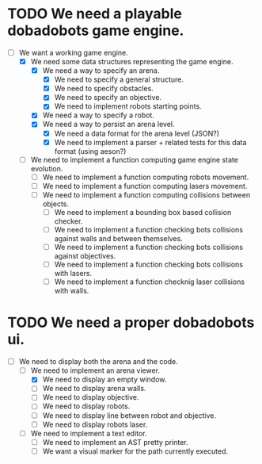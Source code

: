 * TODO We need a playable dobadobots game engine.

      - [-] We want a working game engine.
            - [X] We need some data structures representing the game engine.
                  - [X] We need a way to specify an arena.
                        - [X] We need to specify a general structure.
                        - [X] We need to specify obstacles.
                        - [X] We need to specify an objective.
                        - [X] We need to implement robots starting points.
                  - [X] We need a way to specify a robot.
                  - [X] We need a way to persist an arena level.
                        - [X] We need a data format for the arena level
                          (JSON?)
                        - [X] We need to implement a parser + related tests
                          for this data format (using aeson?)
            - [ ] We need to implement a function computing game engine state
              evolution.
                  - [ ] We need to implement a function computing robots
                    movement.
                  - [ ] We need to implement a function computing lasers
                    movement.
                  - [ ] We need to implement a function computing collisions
                    between objects.
                        - [ ] We need to implement a bounding box based
                          collision checker.
                        - [ ] We need to implement a function checking bots
                          collisions against walls and between themselves.
                        - [ ] We need to implement a function checking bots
                          collisions against objectives.
                        - [ ] We need to implement a function checking bots
                          collisions with lasers.
                        - [ ] We need to implement a function checknig laser
                          collisions with walls.

* TODO We need a proper dobadobots ui.

  - [-] We need to display both the arena and the code.
        - [-] We need to implement an arena viewer.
              - [X] We need to display an empty window.
              - [ ] We need to display arena walls.
              - [ ] We need to display objective.
              - [ ] We need to display robots.
              - [ ] We need to display line between robot and objective.
              - [ ] We need to display robots laser.
        - [ ] We need to implement a text editor.
              - [ ] We need to implement an AST pretty printer.
              - [ ] We want a visual marker for the path currently executed.
